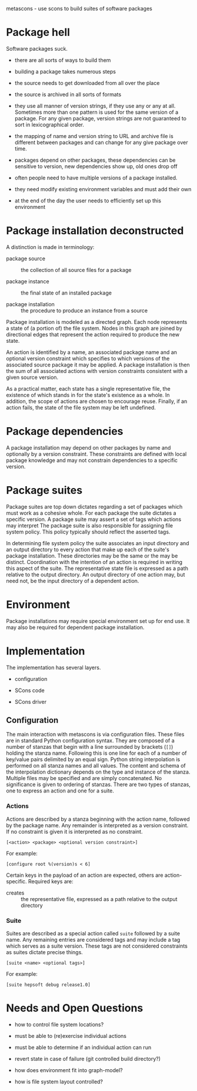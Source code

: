 metascons - use scons to build suites of software packages

* Package hell

Software packages suck.

 - there are all sorts of ways to build them

 - building a package takes numerous steps

 - the source needs to get downloaded from all over the place

 - the source is archived in all sorts of formats

 - they use all manner of version strings, if they use any or any at
   all.  Sometimes more than one pattern is used for the same version
   of a package.  For any given package, version strings are not
   guaranteed to sort in lexicographical order.

 - the mapping of name and version string to URL and archive file is
   different between packages and can change for any give package over
   time.

 - packages depend on other packages, these dependencies can be
   sensitive to version, new dependencies show up, old ones drop off

 - often people need to have multiple versions of a package installed.

 - they need modify existing environment variables and must add their own

 - at the end of the day the user needs to efficiently set up this environment

* Package installation deconstructed

A distinction is made in terminology:

 - package source :: the collection of all source files for a package

 - package instance :: the final state of an installed package

 - package installation :: the procedure to produce an instance from a source

Package installation is modeled as a directed graph.  Each node
represents a state of (a portion of) the file system.  Nodes in this
graph are joined by directional edges that represent the action
required to produce the new state.  

An action is identified by a name, an associated package name and an
optional version constraint which specifies to which versions of the
associated source package it may be applied.  A package installation
is then the sum of all associated actions with version constraints
consistent with a given source version.

As a practical matter, each state has a single representative file,
the existence of which stands in for the state's existence as a whole.
In addition, the scope of actions are chosen to encourage reuse.
Finally, if an action fails, the state of the file system may be left
undefined.

* Package dependencies

A package installation may depend on other packages by name and
optionally by a version constraint.  These constraints are defined
with local package knowledge and may not constrain dependencies to a
specific version.

* Package suites

Package suites are top down dictates regarding a set of packages which
must work as a cohesive whole.  For each package the suite dictates a
specific version.  A package suite may assert a set of tags which
actions may interpret The package suite is also responsible for
assigning file system policy.  This policy typically should reflect
the asserted tags.

In determining file system policy the suite associates an input
directory and an output directory to every action that make up each of
the suite's package installation.  These directories may be the same
or the may be distinct.  Coordination with the intention of an action
is required in writing this aspect of the suite.  The representative
state file is expressed as a path relative to the output directory.
An output directory of one action may, but need not, be the input
directory of a dependent action.


* Environment

Package installations may require special environment set up for end
use.  It may also be required for dependent package installation.

* Implementation

The implementation has several layers.  

 - configuration

 - SCons code

 - SCons driver

** Configuration 

The main interaction with metascons is via configuration files.  These
files are in standard Python configuration syntax.  They are composed
of a number of stanzas that begin with a line surrounded by brackets
(=[]=) holding the stanza name.  Following this is one line for each
of a number of key/value pairs delimited by an equal sign.  Python
string interpolation is performed on all stanza names and all values.
The content and schema of the interpolation dictionary depends on the
type and instance of the stanza.  Multiple files may be specified and
are simply concatenated.  No significance is given to ordering of
stanzas.  There are two types of stanzas, one to express an action and
one for a suite.

*** Actions

Actions are described by a stanza beginning with the action name,
followed by the package name.  Any remainder is interpreted as a
version constraint.  If no constraint is given it is interpreted as
no constraint.

#+BEGIN_EXAMPLE
[<action> <package> <optional version constraint>]
#+END_EXAMPLE

For example:

#+BEGIN_EXAMPLE
[configure root %(version)s < 6]
#+END_EXAMPLE 

Certain keys in the payload of an action are expected, others are
action-specific.  Required keys are:

 - creates :: the representative file, expressed as a path relative to the output directory


*** Suite

Suites are described as a special action called =suite= followed by a
suite name.  Any remaining entries are considered tags and may include
a tag which serves as a suite version.  These tags are not considered
constraints as suites dictate precise things.

#+BEGIN_EXAMPLE
[suite <name> <optional tags>]
#+END_EXAMPLE

For example:

#+BEGIN_EXAMPLE
[suite hepsoft debug release1.0]
#+END_EXAMPLE


* Needs and Open Questions

 - how to control file system locations?

 - must be able to (re)exercise individual actions

 - must be able to determine if an individual action can run

 - revert state in case of failure (git controlled build directory?)

 - how does environment fit into graph-model?

 - how is file system layout controlled?
